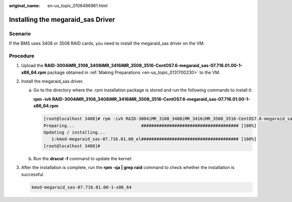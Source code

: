 :original_name: en-us_topic_0108486961.html

.. _en-us_topic_0108486961:

Installing the megaraid_sas Driver
==================================

Scenario
--------

If the BMS uses 3408 or 3508 RAID cards, you need to install the megaraid_sas driver on the VM.

Procedure
---------

#. Upload the **RAID-3004iMR_3108_3408iMR_3416iMR_3508_3516-CentOS7.6-megaraid_sas-07.716.01.00-1-x86_64.rpm** package obtained in :ref:`Making Preparations <en-us_topic_0131700230>` to the VM.

#. Install the megaraid_sas driver.

   a. Go to the directory where the .rpm installation package is stored and run the following commands to install it:

      **rpm -ivh RAID-3004iMR_3108_3408iMR_3416iMR_3508_3516-CentOS7.6-megaraid_sas-07.716.01.00-1-x86_64.rpm**

      .. code-block:: console

         [root@localhost 3408]# rpm -ivh RAID-3004iMR_3108_3408iMR_3416iMR_3508_3516-CentOS7.6-megaraid_sas-07.716.01.00-1-x86_64.rpm
         Preparing...                          ###################################### [100%]
         Updating / installing...
            1:kmod-megaraid_sas-07.716.01.00_el###################################### [100%]
         [root@localhost 3408]#

   b. Run the **dracut -f** command to update the kernel:

#. After the installation is complete, run the **rpm -qa \| grep raid** command to check whether the installation is successful.

   .. code-block::

      kmod-megaraid_sas-07.716.01.00-1-x86_64
